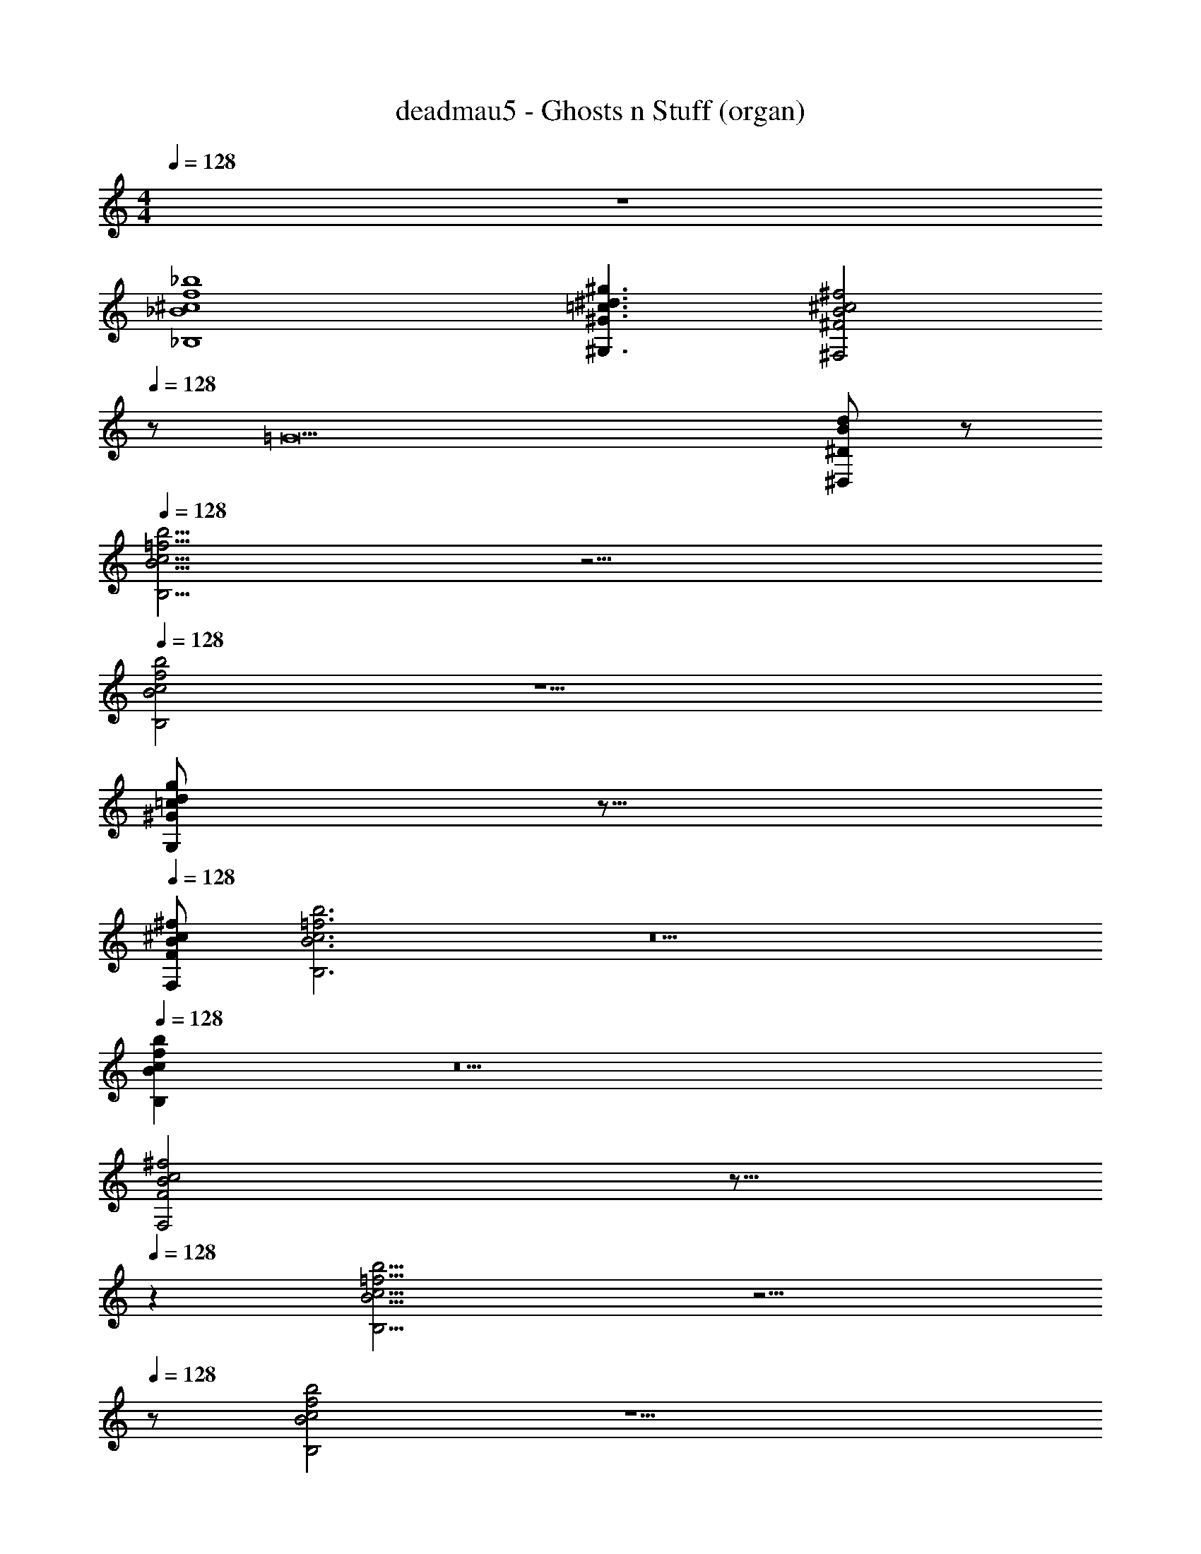 X: 1
T: deadmau5 - Ghosts n Stuff (organ)
Z: ABC Generated by Starbound Composer
L: 1/8
M: 4/4
Q: 1/4=128
K: C
z8 
[^c8f8_B,8_B8_b8] 
[^G3^d3^g3^G,3=c3] [B4^f4^F,4^c4^F4z3/8] 
Q: 1/4=128
z173/48 [=G17z/48] [^D815/48^D,815/48B815/48d815/48] z/48 
Q: 1/4=128
[=f15/2c15/2b15/2B15/2B,15/2] z17/2 
Q: 1/4=128
[c4f4b4B4B,4] z9 
Q: 1/4=128
[d=cgG,^Gz3/8] 
Q: 1/4=128
z13/8 
Q: 1/4=128
[^fBF,F^c] [=f6b6c6B6B,6] z10 
Q: 1/4=128
[c2B2b2f2B,2] z10 
Q: 1/4=128
[F,4F4B4^f4c4z3/8] 
Q: 1/4=128
z13/8 
Q: 1/4=128
z2 [c15/2B15/2=f15/2B,15/2b15/2] z15/2 
Q: 1/4=128
z [f4B4c4b4B,4] z9 
[d=cgGG,] z [B^f^cF,F] [B6=f6B,6b6c6] z10 
[f2b2B,2c2B2] z10 
[c4^f4F4B4F,4] [c15/2=f15/2B,15/2b15/2B15/2] z17/2 
[B4b4B,4f4c4] z9 
[G,g=cGd] z [F,^fBF^c] [B6c6B,6b6=f6] z10 
[B,2B2f2b2c2] z10 
[F,4^f4c4F4B4] [=f8B8b8B,8c8] 
[=c3G,3g3G3d3] [B4^f4^c4F4F,4] [=G17D17d17D,17B17] 
[c8=f8B,8B8b8] 
[G,3^G3=c3d3g3] [B4F4^c4^f4F,4] [D,17=G17B17D17d17] 
[b8=f8c8B,8B8] 
[g3d3^G3=c3G,3] [^c4^f4F,4F4B4] [D,17B17d17=G17D17] 
[=f8B,8b8B8c8] 
[G,3=c3g3^G3d3] [^f4^c4B4F4F,4] [=G17D17d17B17D,17] 
[c15/2B,15/2b15/2=f15/2B15/2] z17/2 
[f4c4B4b4B,4] z9 
[G,^Ggd=c] z [F^c^fBF,] [=f6B,6c6B6b6] z10 
[b2B,2c2f2B2] z10 
[^f4F,4c4F4B4] [=f15/2B15/2B,15/2c15/2b15/2] z17/2 
[f4B4b4B,4c4] z9 
[dg=cGG,] z [BF^f^cF,] [B,6B6=f6c6b6] z10 
[B,2f2b2c2B2] z10 
[c4F4B4F,4^f4] [b8=f8B8c8B,8] 
[G3g3G,3=c3d3] [B4^c4F,4F4^f4] [=G17B17D17D,17d17] 
[b8B8=f8B,8c8] 
[d3^G3=c3G,3g3] [^c4^f4F,4B4F4] [d17=G17D17B17D,17] 
[b8B8=f8B,8c8] 
[^G3=c3g3d3G,3] [B4^c4F,4F4^f4] [=G17B17D,17D17d17] 
[c8b8=f8B8B,8] 
[=c3G,3d3g3^G3] [F4^f4B4^c4F,4] [D,17D17=G17B17d17] 
[B8b8=f8B,8c8] 
[d3g3G,3^G3=c3] [F4F,4^f4^c4B4] [B17=G17D,17d17D17] 
[=f8b8B8B,8c8] 
[=c3g3d3G,3^G3] [B4F,4^f4^c4F4] [B17d17=G17D,17D17] 
[B,8B8=f8c8b8] 
[=c3^G3g3G,3d3] [B4^c4F,4F4^f4] [D,17D17d17B17=G17] 
[c8B,8B8=f8b8] 
[^G3G,3d3g3=c3] [^f4^c4F4F,4B4] [D17B17D,17d17=G17] 
[B,8B8=f8c8b8] 
[g3G,3^G3=c3d3] [F4B4^c4F,4^f4] [B17d17D,17D17=G17] 
[=f8B,8c8B8b8] 
[d3^G3g3G,3=c3] [F,4^f4F4^c4B4] [=G17D,17D17d17B17] 
